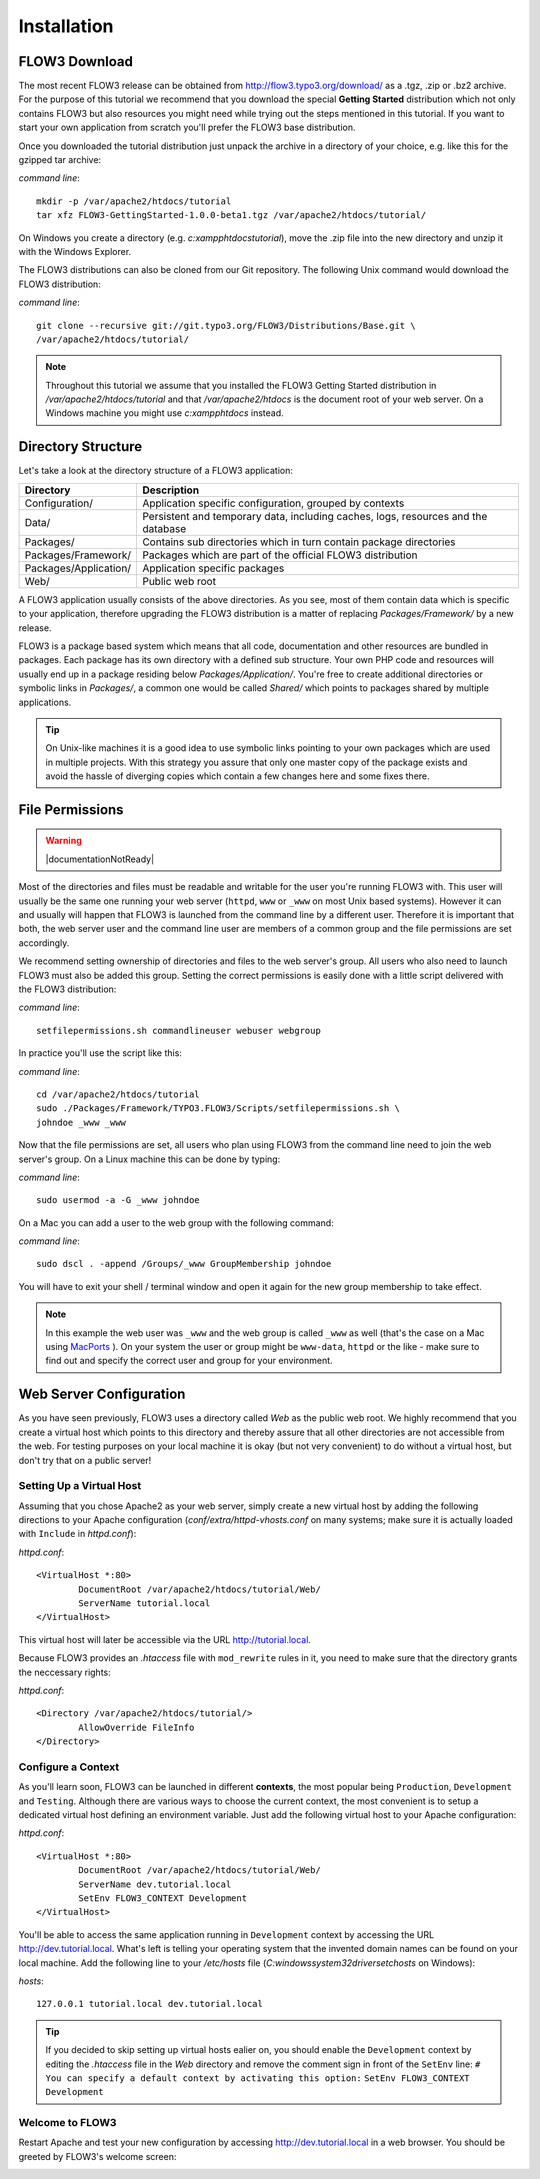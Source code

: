 ============
Installation
============

.. ============================================
.. Meta-Information for this chapter
.. ---------------------------------
.. Author: Robert Lemke
.. Converted to ReST by: Christian Müller
.. Updated for 1.0 beta1: NO
.. TODOs: none
.. ============================================

FLOW3 Download
==============

The most recent FLOW3 release can be obtained from
http://flow3.typo3.org/download/ as a .tgz, .zip or .bz2 archive. For the
purpose of this tutorial we recommend that you download the special **Getting
Started** distribution which not only contains FLOW3 but also resources you
might need while trying out the steps mentioned in this tutorial. If you want
to start your own application from scratch you'll prefer the FLOW3
base distribution.

Once you downloaded the tutorial distribution just unpack the archive in a
directory of your choice, e.g. like this for the gzipped tar archive:

*command line*::

	mkdir -p /var/apache2/htdocs/tutorial
	tar xfz FLOW3-GettingStarted-1.0.0-beta1.tgz /var/apache2/htdocs/tutorial/

On Windows you create a directory (e.g. *c:\xampp\htdocs\tutorial*), move
the .zip file into the new directory and unzip it with the Windows Explorer.

The FLOW3 distributions can also be cloned from our Git repository. The
following Unix command would download the FLOW3 distribution:

*command line*::

	git clone --recursive git://git.typo3.org/FLOW3/Distributions/Base.git \
	/var/apache2/htdocs/tutorial/

.. note::
	Throughout this tutorial we assume that you installed the FLOW3 Getting
	Started distribution in */var/apache2/htdocs/tutorial* and that
	*/var/apache2/htdocs* is the document root of your web server. On a Windows
	machine you might use *c:\xampp\htdocs* instead.

Directory Structure
===================

Let's take a look at the directory structure of a FLOW3 application:

======================	===================================================================================
Directory				Description
======================	===================================================================================
Configuration/			Application specific configuration, grouped by contexts
Data/					Persistent and temporary data, including caches, logs, resources and the database
Packages/				Contains sub directories which in turn contain package directories
Packages/Framework/		Packages which are part of the official FLOW3 distribution
Packages/Application/	Application specific packages
Web/					Public web root
======================	===================================================================================

A FLOW3 application usually consists of the above directories. As you see, most
of them contain data which is specific to your application, therefore upgrading
the FLOW3 distribution is a matter of replacing *Packages/Framework/* by
a new release.

FLOW3 is a package based system which means that all code, documentation and
other resources are bundled in packages. Each package has its own directory
with a defined sub structure. Your own PHP code and resources will usually end
up in a package residing below *Packages/Application/*. You're free to create
additional directories or symbolic links in *Packages/*, a common one would
be called *Shared/* which points to packages shared by multiple applications.

.. tip::
	On Unix-like machines it is a good idea to use symbolic links
	pointing to your own packages which are used in multiple projects. With
	this strategy you assure that only one master copy of the package exists
	and avoid the hassle of diverging copies which contain a few changes here
	and some fixes there.

File Permissions
================

.. warning:: |documentationNotReady|

Most of the directories and files must be readable and writable for the user
you're running FLOW3 with. This user will usually be the same one running your
web server (``httpd``, ``www`` or ``_www`` on most Unix based systems). However it
can and usually will happen that FLOW3 is launched from the command line by a
different user. Therefore it is important that both, the web server user and
the command line user are members of a common group and the file permissions
are set accordingly.

We recommend setting ownership of directories and files to the web server's
group. All users who also need to launch FLOW3 must also be added this group.
Setting the correct permissions is easily done with a little script delivered
with the FLOW3 distribution:

*command line*::

	setfilepermissions.sh commandlineuser webuser webgroup

In practice you'll use the script like this:

*command line*::

	cd /var/apache2/htdocs/tutorial
	sudo ./Packages/Framework/TYPO3.FLOW3/Scripts/setfilepermissions.sh \
	johndoe _www _www

Now that the file permissions are set, all users who plan using FLOW3 from the
command line need to join the web server's group. On a Linux machine this can
be done by typing:

*command line*::

	sudo usermod -a -G _www johndoe

On a Mac you can add a user to the web group with the following command:

*command line*::

	sudo dscl . -append /Groups/_www GroupMembership johndoe

You will have to exit your shell / terminal window and open it again for the
new group membership to take effect.

.. note::
	In this example the web user was ``_www`` and the web group
	is called ``_www`` as well (that's the case on a Mac using
	`MacPorts <http://www.macports.org/>`_ ). On your system the user or group
	might be ``www-data``, ``httpd`` or the like - make sure to find out and
	specify the correct user and group for your environment.

Web Server Configuration
========================

As you have seen previously, FLOW3 uses a directory called *Web* as the public
web root. We highly recommend that you create a virtual host which points to
this directory and thereby assure that all other directories are not accessible
from the web. For testing purposes on your local machine it is okay (but not
very convenient) to do without a virtual host, but don't try that on a public
server!

Setting Up a Virtual Host
-------------------------

Assuming that you chose Apache2 as your web server, simply create a new virtual
host by adding the following directions to your Apache configuration
(*conf/extra/httpd-vhosts.conf* on many systems; make sure it is actually
loaded with ``Include`` in *httpd.conf*):

*httpd.conf*::

	<VirtualHost *:80>
		DocumentRoot /var/apache2/htdocs/tutorial/Web/
		ServerName tutorial.local
	</VirtualHost>

This virtual host will later be accessible via the URL http://tutorial.local.

Because FLOW3 provides an *.htaccess* file with ``mod_rewrite`` rules in it,
you need to make sure that the directory grants the neccessary rights:

*httpd.conf*::

	<Directory /var/apache2/htdocs/tutorial/>
		AllowOverride FileInfo
	</Directory>

Configure a Context
-------------------

As you'll learn soon, FLOW3 can be launched in different **contexts**, the most
popular being ``Production``, ``Development`` and ``Testing``. Although there
are various ways to choose the current context, the most convenient is to setup
a dedicated virtual host defining an environment variable. Just add the
following virtual host to your Apache configuration:

*httpd.conf*::

	<VirtualHost *:80>
		DocumentRoot /var/apache2/htdocs/tutorial/Web/
		ServerName dev.tutorial.local
		SetEnv FLOW3_CONTEXT Development
	</VirtualHost>

You'll be able to access the same application running in ``Development``
context by accessing the URL http://dev.tutorial.local. What's left is telling
your operating system that the invented domain names can be found on your local
machine. Add the following line to your */etc/hosts* file
(*C:\windows\system32\drivers\etc\hosts* on Windows):

*hosts*::

	127.0.0.1 tutorial.local dev.tutorial.local

.. tip::
	If you decided to skip setting up virtual hosts ealier on, you should
	enable the ``Development`` context by editing the *.htaccess* file in the
	*Web* directory and remove the comment sign in front of the ``SetEnv``
	line:
	``# You can specify a default context by activating this option:``
	``SetEnv FLOW3_CONTEXT Development``

Welcome to FLOW3
----------------

Restart Apache and test your new configuration by accessing
http://dev.tutorial.local in a web browser. You should be greeted by FLOW3's
welcome screen:

.. image:: /Images/GettingStarted/Welcome.png

